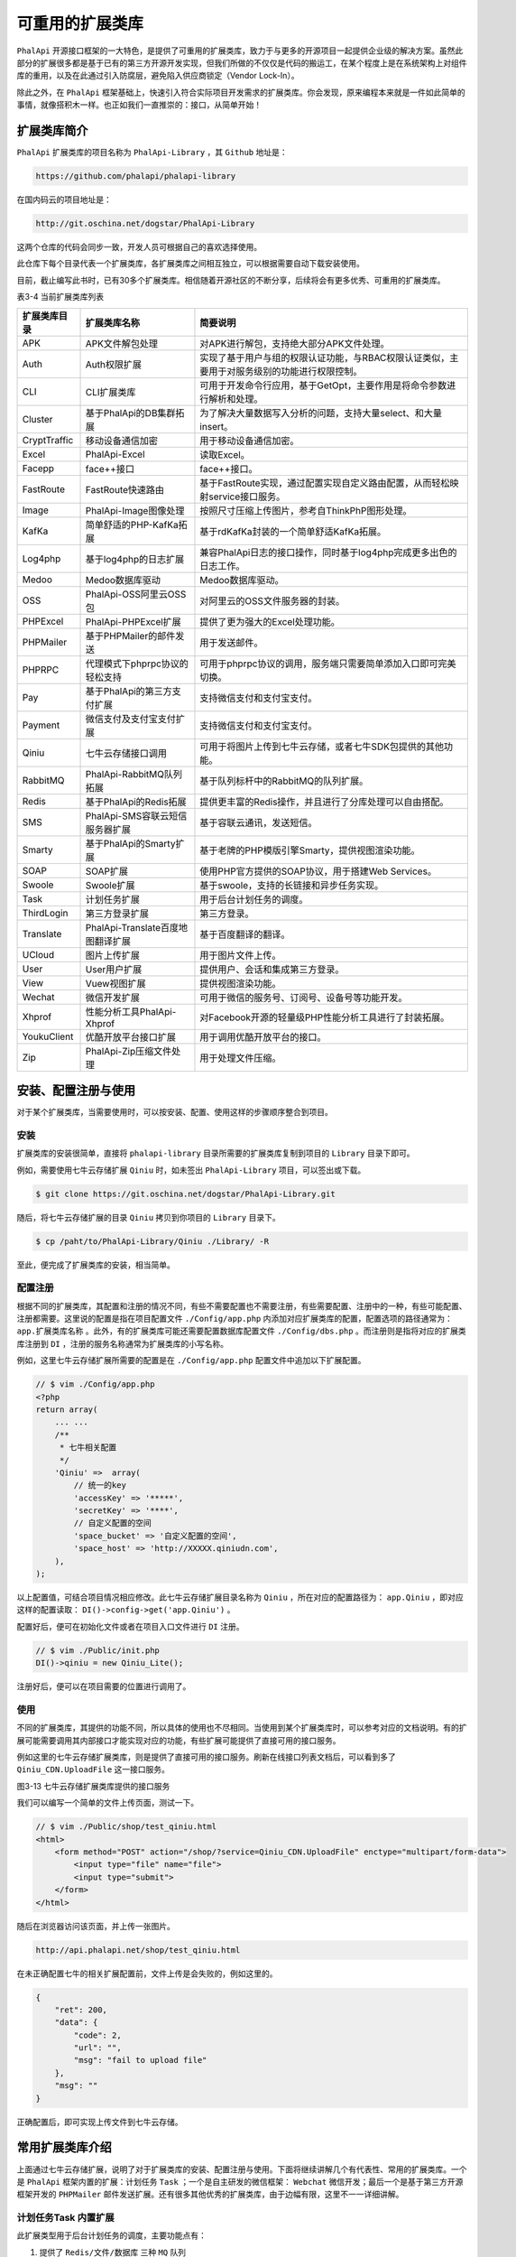 ********
可重用的扩展类库
********
``PhalApi`` 开源接口框架的一大特色，是提供了可重用的扩展类库，致力于与更多的开源项目一起提供企业级的解决方案。虽然此部分的扩展很多都是基于已有的第三方开源开发实现，但我们所做的不仅仅是代码的搬运工，在某个程度上是在系统架构上对组件库的重用，以及在此通过引入防腐层，避免陷入供应商锁定（Vendor Lock-In）。

除此之外，在 ``PhalApi`` 框架基础上，快速引入符合实际项目开发需求的扩展类库。你会发现，原来编程本来就是一件如此简单的事情，就像搭积木一样。也正如我们一直推崇的：接口，从简单开始！

扩展类库简介
============
``PhalApi`` 扩展类库的项目名称为 ``PhalApi-Library`` ，其 ``Github`` 地址是：

.. code-block:: shell

    https://github.com/phalapi/phalapi-library

在国内码云的项目地址是：

.. code-block:: shell

    http://git.oschina.net/dogstar/PhalApi-Library

这两个仓库的代码会同步一致，开发人员可根据自己的喜欢选择使用。

此仓库下每个目录代表一个扩展类库，各扩展类库之间相互独立，可以根据需要自动下载安装使用。

目前，截止编写此书时，已有30多个扩展类库。相信随着开源社区的不断分享，后续将会有更多优秀、可重用的扩展类库。

表3-4 当前扩展类库列表

+--------------+-----------------------------------+----------------------------------------------------------------------------------------------+
| 扩展类库目录 | 扩展类库名称                      | 简要说明                                                                                     |
+==============+===================================+==============================================================================================+
| APK          | APK文件解包处理                   | 对APK进行解包，支持绝大部分APK文件处理。                                                     |
+--------------+-----------------------------------+----------------------------------------------------------------------------------------------+
| Auth         | Auth权限扩展                      | 实现了基于用户与组的权限认证功能，与RBAC权限认证类似，主要用于对服务级别的功能进行权限控制。 |
+--------------+-----------------------------------+----------------------------------------------------------------------------------------------+
| CLI          | CLI扩展类库                       | 可用于开发命令行应用，基于GetOpt，主要作用是将命令参数进行解析和处理。                       |
+--------------+-----------------------------------+----------------------------------------------------------------------------------------------+
| Cluster      | 基于PhalApi的DB集群拓展           | 为了解决大量数据写入分析的问题，支持大量select、和大量insert。                               |
+--------------+-----------------------------------+----------------------------------------------------------------------------------------------+
| CryptTraffic | 移动设备通信加密                  | 用于移动设备通信加密。                                                                       |
+--------------+-----------------------------------+----------------------------------------------------------------------------------------------+
| Excel        | PhalApi-Excel                     | 读取Excel。                                                                                  |
+--------------+-----------------------------------+----------------------------------------------------------------------------------------------+
| Facepp       | face++接口                        | face++接口。                                                                                 |
+--------------+-----------------------------------+----------------------------------------------------------------------------------------------+
| FastRoute    | FastRoute快速路由                 | 基于FastRoute实现，通过配置实现自定义路由配置，从而轻松映射service接口服务。                 |
+--------------+-----------------------------------+----------------------------------------------------------------------------------------------+
| Image        | PhalApi-Image图像处理             | 按照尺寸压缩上传图片，参考自ThinkPhP图形处理。                                               |
+--------------+-----------------------------------+----------------------------------------------------------------------------------------------+
| KafKa        | 简单舒适的PHP-KafKa拓展           | 基于rdKafKa封装的一个简单舒适KafKa拓展。                                                     |
+--------------+-----------------------------------+----------------------------------------------------------------------------------------------+
| Log4php      | 基于log4php的日志扩展             | 兼容PhalApi日志的接口操作，同时基于log4php完成更多出色的日志工作。                           |
+--------------+-----------------------------------+----------------------------------------------------------------------------------------------+
| Medoo        | Medoo数据库驱动                   | Medoo数据库驱动。                                                                            |
+--------------+-----------------------------------+----------------------------------------------------------------------------------------------+
| OSS          | PhalApi-OSS阿里云OSS包            | 对阿里云的OSS文件服务器的封装。                                                              |
+--------------+-----------------------------------+----------------------------------------------------------------------------------------------+
| PHPExcel     | PhalApi-PHPExcel扩展              | 提供了更为强大的Excel处理功能。                                                              |
+--------------+-----------------------------------+----------------------------------------------------------------------------------------------+
| PHPMailer    | 基于PHPMailer的邮件发送           | 用于发送邮件。                                                                               |
+--------------+-----------------------------------+----------------------------------------------------------------------------------------------+
| PHPRPC       | 代理模式下phprpc协议的轻松支持    | 可用于phprpc协议的调用，服务端只需要简单添加入口即可完美切换。                               |
+--------------+-----------------------------------+----------------------------------------------------------------------------------------------+
| Pay          | 基于PhalApi的第三方支付扩展       | 支持微信支付和支付宝支付。                                                                   |
+--------------+-----------------------------------+----------------------------------------------------------------------------------------------+
| Payment      | 微信支付及支付宝支付扩展          | 支持微信支付和支付宝支付。                                                                   |
+--------------+-----------------------------------+----------------------------------------------------------------------------------------------+
| Qiniu        | 七牛云存储接口调用                | 可用于将图片上传到七牛云存储，或者七牛SDK包提供的其他功能。                                  |
+--------------+-----------------------------------+----------------------------------------------------------------------------------------------+
| RabbitMQ     | PhalApi-RabbitMQ队列拓展          | 基于队列标杆中的RabbitMQ的队列扩展。                                                         |
+--------------+-----------------------------------+----------------------------------------------------------------------------------------------+
| Redis        | 基于PhalApi的Redis拓展            | 提供更丰富的Redis操作，并且进行了分库处理可以自由搭配。                                      |
+--------------+-----------------------------------+----------------------------------------------------------------------------------------------+
| SMS          | PhalApi-SMS容联云短信服务器扩展   | 基于容联云通讯，发送短信。                                                                   |
+--------------+-----------------------------------+----------------------------------------------------------------------------------------------+
| Smarty       | 基于PhalApi的Smarty扩展           | 基于老牌的PHP模版引擎Smarty，提供视图渲染功能。                                              |
+--------------+-----------------------------------+----------------------------------------------------------------------------------------------+
| SOAP         | SOAP扩展                          | 使用PHP官方提供的SOAP协议，用于搭建Web Services。                                            |
+--------------+-----------------------------------+----------------------------------------------------------------------------------------------+
| Swoole       | Swoole扩展                        | 基于swoole，支持的长链接和异步任务实现。                                                     |
+--------------+-----------------------------------+----------------------------------------------------------------------------------------------+
| Task         | 计划任务扩展                      | 用于后台计划任务的调度。                                                                     |
+--------------+-----------------------------------+----------------------------------------------------------------------------------------------+
| ThirdLogin   | 第三方登录扩展                    | 第三方登录。                                                                                 |
+--------------+-----------------------------------+----------------------------------------------------------------------------------------------+
| Translate    | PhalApi-Translate百度地图翻译扩展 | 基于百度翻译的翻译。                                                                         |
+--------------+-----------------------------------+----------------------------------------------------------------------------------------------+
| UCloud       | 图片上传扩展                      | 用于图片文件上传。                                                                           |
+--------------+-----------------------------------+----------------------------------------------------------------------------------------------+
| User         | User用户扩展                      | 提供用户、会话和集成第三方登录。                                                             |
+--------------+-----------------------------------+----------------------------------------------------------------------------------------------+
| View         | Vuew视图扩展                      | 提供视图渲染功能。                                                                           |
+--------------+-----------------------------------+----------------------------------------------------------------------------------------------+
| Wechat       | 微信开发扩展                      | 可用于微信的服务号、订阅号、设备号等功能开发。                                               |
+--------------+-----------------------------------+----------------------------------------------------------------------------------------------+
| Xhprof       | 性能分析工具PhalApi-Xhprof        | 对Facebook开源的轻量级PHP性能分析工具进行了封装拓展。                                        |
+--------------+-----------------------------------+----------------------------------------------------------------------------------------------+
| YoukuClient  | 优酷开放平台接口扩展              | 用于调用优酷开放平台的接口。                                                                 |
+--------------+-----------------------------------+----------------------------------------------------------------------------------------------+
| Zip          | PhalApi-Zip压缩文件处理           | 用于处理文件压缩。                                                                           |
+--------------+-----------------------------------+----------------------------------------------------------------------------------------------+


安装、配置注册与使用
==================
对于某个扩展类库，当需要使用时，可以按安装、配置、使用这样的步骤顺序整合到项目。

安装
----
扩展类库的安装很简单，直接将 ``phalapi-library`` 目录所需要的扩展类库复制到项目的 ``Library`` 目录下即可。

例如，需要使用七牛云存储扩展 ``Qiniu`` 时，如未签出 ``PhalApi-Library`` 项目，可以签出或下载。

.. code-block:: shell

    $ git clone https://git.oschina.net/dogstar/PhalApi-Library.git

随后，将七牛云存储扩展的目录 ``Qiniu`` 拷贝到你项目的 ``Library`` 目录下。

.. code-block:: shell

    $ cp /paht/to/PhalApi-Library/Qiniu ./Library/ -R

至此，便完成了扩展类库的安装，相当简单。

配置注册
-------
根据不同的扩展类库，其配置和注册的情况不同，有些不需要配置也不需要注册，有些需要配置、注册中的一种，有些可能配置、注册都需要。这里说的配置是指在项目配置文件 ``./Config/app.php`` 内添加对应扩展类库的配置，配置选项的路径通常为： ``app.扩展类库名称`` 。此外，有的扩展类库可能还需要配置数据库配置文件 ``./Config/dbs.php`` 。而注册则是指将对应的扩展类库注册到 ``DI`` ，注册的服务名称通常为扩展类库的小写名称。

例如，这里七牛云存储扩展所需要的配置是在 ``./Config/app.php`` 配置文件中追加以下扩展配置。

.. code-block:: php

	// $ vim ./Config/app.php
	<?php
	return array(
	    ... ...
	    /**
	     * 七牛相关配置
	     */
	    'Qiniu' =>  array(
	        // 统一的key
	        'accessKey' => '*****',
	        'secretKey' => '****',
	        // 自定义配置的空间
	        'space_bucket' => '自定义配置的空间',
	        'space_host' => 'http://XXXXX.qiniudn.com',
	    ),
	);

以上配置值，可结合项目情况相应修改。此七牛云存储扩展目录名称为 ``Qiniu`` ，所在对应的配置路径为： ``app.Qiniu`` ，即对应这样的配置读取： ``DI()->config->get('app.Qiniu')`` 。

配置好后，便可在初始化文件或者在项目入口文件进行 ``DI`` 注册。

.. code-block:: php

	// $ vim ./Public/init.php
	DI()->qiniu = new Qiniu_Lite();

注册好后，便可以在项目需要的位置进行调用了。

使用
----
不同的扩展类库，其提供的功能不同，所以具体的使用也不尽相同。当使用到某个扩展类库时，可以参考对应的文档说明。有的扩展可能需要调用其内部接口才能实现对应的功能，有些扩展可能提供了直接可用的接口服务。

例如这里的七牛云存储扩展类库，则是提供了直接可用的接口服务。刷新在线接口列表文档后，可以看到多了 ``Qiniu_CDN.UploadFile`` 这一接口服务。

.. image:: ./images/ch-3-qiniu-cdn.jpg

图3-13 七牛云存储扩展类库提供的接口服务

我们可以编写一个简单的文件上传页面，测试一下。

.. code-block:: html

	// $ vim ./Public/shop/test_qiniu.html
	<html>
	    <form method="POST" action="/shop/?service=Qiniu_CDN.UploadFile" enctype="multipart/form-data">
	        <input type="file" name="file">
	        <input type="submit">
	    </form>
	</html>

随后在浏览器访问该页面，并上传一张图片。

.. code-block:: shell

    http://api.phalapi.net/shop/test_qiniu.html

在未正确配置七牛的相关扩展配置前，文件上传是会失败的，例如这里的。

.. code-block:: json

	{
	    "ret": 200,
	    "data": {
	        "code": 2,
	        "url": "",
	        "msg": "fail to upload file"
	    },
	    "msg": ""
	}

正确配置后，即可实现上传文件到七牛云存储。

常用扩展类库介绍
===============
上面通过七牛云存储扩展，说明了对于扩展类库的安装、配置注册与使用。下面将继续讲解几个有代表性、常用的扩展类库。一个是 ``PhalApi`` 框架内置的扩展：计划任务 ``Task`` ；一个是自主研发的微信框架： ``Webchat`` 微信开发；最后一个是基于第三方开源框架开发的 ``PHPMailer`` 邮件发送扩展。还有很多其他优秀的扩展类库，由于边幅有限，这里不一一详细讲解。

计划任务Task 内置扩展
-------------------
此扩展类型用于后台计划任务的调度，主要功能点有：

1. 提供了 ``Redis/文件/数据库`` 三种 ``MQ`` 队列
2. 提供了本地和远程两种调度方式
3. 以接口的形式实现计划任务
4. 提供统一的 ``crontab`` 调度

下面按安装、使用配置、使用的顺序，依次讲解。最后，我们还会一起来探讨一下此扩展类库的核心设计。

Task扩展的安装
^^^^^^^^^^^^^
此 ``Task`` 扩展已默认内置在 ``PhalApi`` 框架中，位于 ``phalapi/Task`` ，所以不需要安装便可直接使用。

Task扩展的配置
^^^^^^^^^^^^^^
我们需要在 ``./Config/app.php`` 配置文件中，为此 ``Task`` 扩展追加以下配置：

.. code-block:: php

    /**
     * 计划任务配置
     */
    'Task' => array(
        // MQ队列设置，可根据使用需要配置
        'mq' => array(
            'file' => array(
                'path' => API_ROOT . '/Runtime',
                'prefix' => 'shop_task',
            ),
        ),

        // Runner设置，如果使用远程调度方式，请加此配置
        'runner' => array(
            'remote' => array(
                'host' => 'http://api.phalapi.net/shop/',
                'timeoutMS' => 3000,
            ),
        ),
    ),

以上内容看情况需要而配置，如这里使用的是文件队列，你也可以根据需要使用 ``Redis`` 或数据库队列或其它。

当使用数据库 ``MQ`` 列队时，还需要将以下数据库的配置追加到 ``./Config/dbs.php`` 中的 ``tables`` 配置项。

.. code-block:: php

    'tables' => array(
        ... ...
        // 10张表，可根据需要，自行调整表前缀、主键名和路由
        'task_mq' => array(
            'prefix' => 'phalapi_',
            'key' => 'id',
            'map' => array(
                array('db' => 'db_demo'),
                array('start' => 0, 'end' => 9, 'db' => 'db_demo'),
            ),
        ),
    )

同时，需要将 ``/Library/Task/Data/phalapi_task_mq.sql`` 文件的 ``SQL`` 建表语句导入到你的数据库。你也可以在配置数据库后，使用 ``phalapi-buildsql`` 命令重新生成最新的 ``SQL`` 建表语句再导入数据库。

Task扩展的注册
^^^^^^^^^^^^^
首先，我们需要在入口文件进行对 ``Task`` 的初始化：

.. code-block:: php

	// 可以选择你需要的MQ
	$mq = new Task_MQ_Redis();
	DI()->taskLite = new Task_Lite($mq);

上面示例使用的是 ``Redis`` 队列，而 ``Redis`` 的 ``MQ`` 队列需要以下配置。

.. code-block:: php

    'Task' => array(
        'mq' => array(
            'redis' => array(
                'host' => '127.0.0.1',
                'port' => 6379,
                'prefix' => 'phalapi_task',
                'auth' => '',
            ),
        ),
    ),

其中：

表3-5 Redis的MQ队列配置说明

+--------+----------+-------------------------------+-------------+
| 选项   | 是否必须 | 默认值                        | 说明        |
+========+==========+===============================+=============+
| host   | 否       | 127.0.0.1                     | redis的HOST |
+--------+----------+-------------------------------+-------------+
| port   | 否       | 6379                          | redis的端口 |
+--------+----------+-------------------------------+-------------+
| prefix | 否       | phalapi_task                  | key的前缀   |
+--------+----------+-------------------------------+-------------+
| auth   | 否       | redis的验证，不为空时执行验证 | -           |
+--------+----------+-------------------------------+-------------+

可以这样创建 Redis MQ 队列：

.. code-block:: php

	// 方法一：使用app.Task.mq.redis配置
	$mq = new Task_MQ_Redis();

	// 方法二：外部依赖注入
	$redisCache = new PhalApi_Cache_Redis(array('host' => '127.0.0.1'));
	$mq = new Task_MQ_Redis($redisCache);

``Memcached/Memcache`` 的 ``MQ`` 队列，通常队列条目大小不能超过 1M ，有效期为 ``29`` 天。当需要使用此 ``MQ`` 列列时，需要的配置为：

.. code-block:: php

    'Task' => array(
        'mq' => array(
            'mc' => array(
                'host' => '127.0.0.1',
                'port' => 11211,
            ),
        ),
    ),

其中：

表3-6 Memcached/Memcache 的 MQ 队列配置说明

+------+----------+-----------+----------+
| 选项 | 是否必须 | 默认值    | 说明     |
+======+==========+===========+==========+
| host | 否       | 127.0.0.1 | MC的host |
+------+----------+-----------+----------+
| port | 否       | 11211     | MC端口   |
+------+----------+-----------+----------+

可以这样创建文件 ``MQ`` 队列：

.. code-block:: php

	// 方法一：使用app.Task.mq.mc配置
	$mq = new Task_MQ_Memcached();

	// 方法二：外部依赖注入
	$mc = new PhalApi_Cache_Memcached(array('host' => '127.0.0.1', 'port' => 11211));
	$mq = new Task_MQ_Memcached($mc);

也可以使用文件 ``MQ`` 队列，但通常不能共享，队列大小不限制，有效期为一年。文件 ``MQ`` 需要的配置为：

.. code-block:: php

    'Task' => array(
        'mq' => array(
            'file' => array(
                'path' => API_ROOT . '/Runtime',
                'prefix' => 'phalapi_task',
            ),
        ),
    ),

其中：

表3-7 文件MQ队列配置说明

+--------+----------+------------------+----------------+
| 选项   | 是否必须 | 默认值           | 说明           |
+========+==========+==================+================+
| path   | 否       | API_ROOT/Runtime | 缓存的文件目录 |
+--------+----------+------------------+----------------+
| prefix | 否       | phalapi_task     | key的前缀      |
+--------+----------+------------------+----------------+

可以这样创建文件 ``MQ`` 队列：

.. code-block:: php

	// 方法一：使用app.Task.mq.file配置
	$mq = new Task_MQ_File();

	// 方法二：外部依赖注入
	$fileCache = new PhalApi_Cache_File(array('path' => '/tmp/cache'));
	$mq = new Task_MQ_File($fileCache);

持久化的 ``MQ`` 队列，还可以使用数据库。数据库 ``MQ`` 队列需要的配置为：

.. code-block:: php

    'tables' => array(
        // 10张表，可根据需要，自行调整表前缀、主键名和路由
        'task_mq' => array(
            'prefix' => 'phalapi_',
            'key' => 'id',
            'map' => array(
                array('db' => 'db_demo'),
                array('start' => 0, 'end' => 9, 'db' => 'db_demo'),
            ),
        ),
    )

与上面的配置不同，这里是指数据库的配置 ``./Config/dbs.php`` ，而不是项目的配置 ``./Config/app.php`` 。

可以这样创建数据库 ``MQ`` 队列：

.. code-block:: php

    $mq = new Task_MQ_DB();

最后，还可以使用数组 ``MQ`` 队列。顾明思义，组 ``MQ`` 队列是将 ``MQ`` 存放在 ``PHP`` 的数组里面，用于单元测试或者是一次性、临时性的计划任务调度。

可以这样创建数据库 ``MQ`` 队列：

.. code-block:: php

    $mq = new Task_MQ_Array();

配置完 ``MQ`` 队列后，还需要配置调度的方式。调度的方式有两种：本地和远程调度。

本地调度的创建如下：

.. code-block:: php

	// 每批次弹出10个进行处理
	$runner = new Task_Runner_Local($mq, 10);

需要注意的是，每次执行一个计划任务，都会重新初始化必要的 ``DI`` 资源服务。且此调度方式不能用于接口请求时的同步调用。

远程调度，需要先添加以下配置：

.. code-block:: php

    /**
     * 计划任务配置
     */
    'Task' => array(
        // Runner设置，如果使用远程调度方式，请加此配置
        'runner' => array(
            'remote' => array(
                'host' => 'http://api.phalapi.net/shop/',
                'timeoutMS' => 3000,
            ),
        ),
    ),

其中：

表3-8 远程调度配置说明

+-----------+----------+--------------+------------------------+
| 选项      | 是否必须 | 默认值       | 说明                   |
+===========+==========+==============+========================+
| host      | 是       | 接口域名链接 | -                      |
+-----------+----------+--------------+------------------------+
| timeoutMS | 否       | 3000         | 接口超时时间，单位毫秒 |
+-----------+----------+--------------+------------------------+

然后可以这样创建：

.. code-block:: php

	// 使用默认的连接器 - HTTP + POST的方式
	// 每批次弹出10个进行处理
	$runner = new Task_Runner_Remote($mq, 10);

	// 或者，指定连接器
	$connector = new Task_Runner_Remote_Connector_Impl();
	$runner = new Task_Runner_Remote($mq, 10, $connector);

Task扩展的使用
^^^^^^^^^^^^^
``Task`` 扩展的使用，又分为两个环节。首先是把待执行的接口服务和相关参数加入到 ``MQ`` 队列，然后再通过统一调度在后台异步执行。

在上面注册了 ``DI()->task`` 服务后，便可通过 ``Task_MQ::add($service, $params = array())`` 接口添加待执行的接口服务和相关参数到 ``MQ`` 队列，第一个参数 ``$service`` 是待执行的接口服务，第二个可选参数 ``$params`` 是传递给待执行接口服务的参数。

例如待执行的接口服务为 ``Task.DoSth`` ，且需要的参数是 ``&id=1`` ，那么可以：

.. code-block:: php

    DI()->taskLite->add('Task.DoSth', array('id' => 1));

这样，就可以把相关的信息加入队列了，通过对应的存储媒介，可以查看到对应的队列信息。在产生了队列后，接下来就是要对此队列进行消费，也就是通过计划任务来进行消费、调度。

下面是第二个环节的讲解：计划任务的启动。在启动计划任务前，我们需要编写简单的脚本，一如这样：

.. code-block:: php

	#!/usr/bin/env php
	<?php
	require_once '/path/to/Public/init.php';

	DI()->loader->addDirs('Demo');

	if ($argc < 2) {
	    echo "Usage: $argv[0] <service> \n\n";
	    exit(1);
	}

	$service = trim($argv[1]);

	$mq = new Task_MQ_Redis();
	$runner = new Task_Runner_Local($mq);
	$rs = $runner->go($service);

	echo "\nDone:\n", json_encode($rs), "\n\n";

然后使用 ``nohup`` 或者 ``crontab`` 启动即可。注意上面的挂靠的项目，应该是待执行接口服务所在的目录。而使用的 ``MQ`` 队列，应该和前面配置的 ``MQ`` 保持一致，以便保证写入和消费的是同一个 ``MQ`` 。

除了上面简单的启动方式外， ``Task`` 扩展还提供一种具体的、统一的启动方式，即使用 ``crontab`` 的方式。

首先，创建以下表，或参见 ``./Library/Task/Data/phalapi_task_progress.sql`` 文件自行调整表名称前缀。

.. code-block:: sql

	CREATE TABLE `phalapi_task_progress` (
	      `id` bigint(20) NOT NULL AUTO_INCREMENT,
	      `title` varchar(200) DEFAULT '' COMMENT '任务标题',
	      `trigger_class` varchar(50) DEFAULT '' COMMENT '触发器类名',
	      `fire_params` varchar(255) DEFAULT '' COMMENT '需要传递的参数，格式自定',
	      `interval_time` int(11) DEFAULT '0' COMMENT '执行间隔，单位：秒',
	      `enable` tinyint(1) DEFAULT '1' COMMENT '是否启动，1启动，0禁止',
	      `result` varchar(255) DEFAULT '' COMMENT '运行的结果，以json格式保存',
	      `state` tinyint(1) DEFAULT '0' COMMENT '进程状态，0空闲，1运行中，-1异常退出',
	      `last_fire_time` int(11) DEFAULT '0' COMMENT '上一次运行时间',
	      PRIMARY KEY (`id`)
	) ENGINE=InnoDB DEFAULT CHARSET=utf8;

接着，在 ``Linux`` 系统上添加 ``crontab`` 计划任务。

.. code-block:: shell

	$ crontab -e

	*/1 * * * * /usr/bin/php /path/to/PhalApi/Library/Task/crontab.php >> /tmp/phalapi_task_crontab.log 2>&1

记得相应调整此 ``crontab.php`` 中挂靠的项目目录，以便能正常自动加载待执行的接口服务。还记得我们一致的风格吗？先挂靠，再使用。

最后，在数据库配置计划任务。

.. code-block:: sql

    INSERT INTO `phalapi_task_progress`(title, trigger_class, fire_params, interval_time)  VALUES('你的任务名字', 'Task_Progress_Trigger_Common', 'Task_Demo.DoSth&Task_MQ_File&Task_Runner_Local', '300');

注意，在配置时，需要指明 ``MQ`` 和 ``Runner`` 的类型。各个字段的说明，可参考上面的表字段的说明。

这些都配置好后，当再 ``Task.DoSth`` 加入到 ``MQ`` 队列时，后台将会定时执行对应的接口服务。即下面这样的代码。

.. code-block:: php

	<?php
	class Api_Task extends PhalApi_Api {

	      public function doSth() {
	            // ...
	      }
	}

延伸：计划任务的核心设计解读
--------------------------
在 ``Task`` 这个计划任务中，为了让领域业务更清晰明了，我们采用了设计模式进行了巧妙的设计。下面将介绍这一设计过程。主要是以桥接模式为主模式，慢慢融入适配器模式、模板方法，同时辅以单元测试和小步重构。

https://www.phalapi.net/book/ch-3-gao-ji-zhu-ti.html


从微架构到扩展类库的演进
======================
在实际项目的开发过程中，也可以有意识地将一些通用的工具和操作与业务分离，方便后续可以在项目内的其他场景更好地重用。当抽离成工具或者通用类后，则可以进一步推广到其他项目使用，封装成扩展类库的形式，复用组件。如果允许，也可以发扬开源精神，分享给社区。这也是符合从微架构到应用构架、系统架构、乃至企业架构的演进之路。

当需要开发新的扩展类库时，为了统一扩展类库的风格、便于用户快速上手，易于使用，这里建议：

- **代码** 统一放置在 ``Library`` 目录下，一个扩展包一个目录，尽量以 ``Lite.php`` 文件为入口类，遵循 ``PEAR`` 包命名规范。
- **配置** 统一放置在 ``DI()->config->get('app.扩展包名')`` 中，避免配置冲突。
- **文档** 统一提供对扩展类库的功能、安装和配置、使用示例以及运行效果进行说明的文档。
